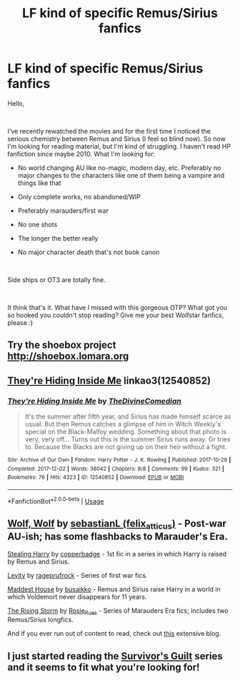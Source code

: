 #+TITLE: LF kind of specific Remus/Sirius fanfics

* LF kind of specific Remus/Sirius fanfics
:PROPERTIES:
:Author: the_oa_
:Score: 6
:DateUnix: 1542026843.0
:DateShort: 2018-Nov-12
:FlairText: Request
:END:
Hello,

​

I've recently rewatched the movies and for the first time I noticed the serious chemistry between Remus and Sirius (I feel so blind now). So now I'm looking for reading material, but I'm kind of struggling. I haven't read HP fanfiction since maybe 2010. What I'm looking for:

- No world changing AU like no-magic, modern day, etc. Preferably no major changes to the characters like one of them being a vampire and things like that

- Only complete works, no abandoned/WIP

- Preferably marauders/first war

- No one shots

- The longer the better really

- No major character death that's not book canon

​

Side ships or OT3 are totally fine.

​

It think that's it. What have I missed with this gorgeous OTP? What got you so hooked you couldn't stop reading? Give me your best Wolfstar fanfics, please :)


** Try the shoebox project [[http://shoebox.lomara.org]]
:PROPERTIES:
:Author: CAPT_Levi
:Score: 8
:DateUnix: 1542033373.0
:DateShort: 2018-Nov-12
:END:


** [[https://archiveofourown.org/works/12540852][They're Hiding Inside Me]] linkao3(12540852)
:PROPERTIES:
:Author: siderumincaelo
:Score: 5
:DateUnix: 1542036550.0
:DateShort: 2018-Nov-12
:END:

*** [[https://archiveofourown.org/works/12540852][*/They're Hiding Inside Me/*]] by [[https://www.archiveofourown.org/users/TheDivineComedian/pseuds/TheDivineComedian][/TheDivineComedian/]]

#+begin_quote
  It's the summer after fifth year, and Sirius has made himself scarce as usual. But then Remus catches a glimpse of him in Witch Weekly's special on the Black-Malfoy wedding. Something about that photo is very, very off... Turns out this is the summer Sirius runs away. Or tries to. Because the Blacks are not giving up on their heir without a fight.
#+end_quote

^{/Site/:} ^{Archive} ^{of} ^{Our} ^{Own} ^{*|*} ^{/Fandom/:} ^{Harry} ^{Potter} ^{-} ^{J.} ^{K.} ^{Rowling} ^{*|*} ^{/Published/:} ^{2017-10-29} ^{*|*} ^{/Completed/:} ^{2017-12-02} ^{*|*} ^{/Words/:} ^{38042} ^{*|*} ^{/Chapters/:} ^{8/8} ^{*|*} ^{/Comments/:} ^{99} ^{*|*} ^{/Kudos/:} ^{321} ^{*|*} ^{/Bookmarks/:} ^{76} ^{*|*} ^{/Hits/:} ^{4323} ^{*|*} ^{/ID/:} ^{12540852} ^{*|*} ^{/Download/:} ^{[[https://archiveofourown.org/downloads/Th/TheDivineComedian/12540852/Theyre%20Hiding%20Inside%20Me.epub?updated_at=1514362292][EPUB]]} ^{or} ^{[[https://archiveofourown.org/downloads/Th/TheDivineComedian/12540852/Theyre%20Hiding%20Inside%20Me.mobi?updated_at=1514362292][MOBI]]}

--------------

*FanfictionBot*^{2.0.0-beta} | [[https://github.com/tusing/reddit-ffn-bot/wiki/Usage][Usage]]
:PROPERTIES:
:Author: FanfictionBot
:Score: 2
:DateUnix: 1542036610.0
:DateShort: 2018-Nov-12
:END:


** [[https://archiveofourown.org/works/16126862][Wolf, Wolf]] by [[https://archiveofourown.org/users/felix_atticus/pseuds/sebastianL][sebastianL (felix_atticus)]] - Post-war AU-ish; has some flashbacks to Marauder's Era.

[[https://archiveofourown.org/works/987408][Stealing Harry]] by [[https://archiveofourown.org/users/copperbadge/pseuds/copperbadge][copperbadge]] - 1st fic in a series in which Harry is raised by Remus and Sirius.

[[https://archiveofourown.org/series/1784][Levity]] by [[https://archiveofourown.org/users/rageprufrock/pseuds/rageprufrock][rageprufrock]] - Series of first war fics.

[[https://archiveofourown.org/series/583762][Maddest House]] by [[https://archiveofourown.org/users/busaikko/pseuds/busaikko][busaikko]] - Remus and Sirius raise Harry in a world in which Voldemort never disappears for 11 years.

[[https://archiveofourown.org/series/10350][The Rising Storm]] by [[https://archiveofourown.org/users/Rosie_Rues/pseuds/Rosie_Rues][Rosie_Rues]] - Series of Marauders Era fics; includes two Remus/Sirius longfics.

And if you ever run out of content to read, check out [[http://wolfstarwarehouse.tumblr.com/tags][this]] extensive blog.
:PROPERTIES:
:Author: rosep121212
:Score: 3
:DateUnix: 1542072201.0
:DateShort: 2018-Nov-13
:END:


** I just started reading the [[https://archiveofourown.org/series/54783][Survivor's Guilt]] series and it seems to fit what you're looking for!
:PROPERTIES:
:Author: LittleMissPeachy6
:Score: 2
:DateUnix: 1542046593.0
:DateShort: 2018-Nov-12
:END:
